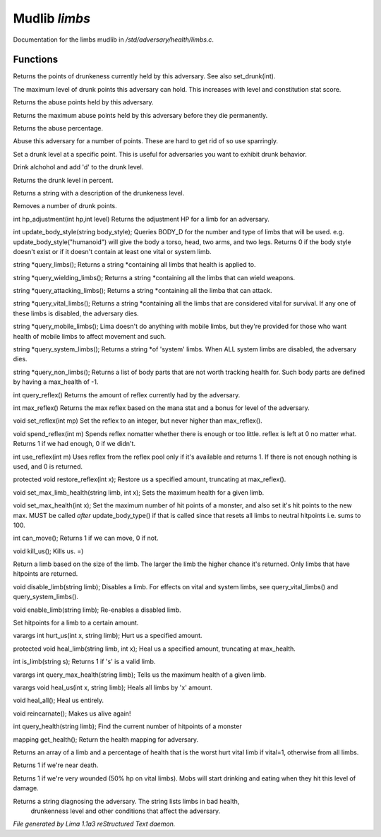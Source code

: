 Mudlib *limbs*
***************

Documentation for the limbs mudlib in */std/adversary/health/limbs.c*.

Functions
=========
.. c:function:: int query_drunk()

Returns the points of drunkeness currently held by this adversary.
See also set_drunk(int).


.. c:function:: int query_max_drunk()

The maximum level of drunk points this adversary can hold. This increases
with level and constitution stat score.


.. c:function:: int query_abuse()

Returns the abuse points held by this adversary.


.. c:function:: int query_max_abuse()

Returns the maximum abuse points held by this adversary before they die
permanently.


.. c:function:: int query_abuse_percent()

Returns the abuse percentage.


.. c:function:: int abuse_body(int a)

Abuse this adversary for a number of points. These are hard to get
rid of so use sparringly.


.. c:function:: void set_drunk(int d)

Set a drunk level at a specific point. This is useful for adversaries
you want to exhibit drunk behavior.


.. c:function:: int drink_alchohol(int d)

Drink alchohol and add 'd' to the drunk level.


.. c:function:: int query_drunk_percent()

Returns the drunk level in percent.


.. c:function:: string drunk_diagnose()

Returns a string with a description of the drunkeness level.


.. c:function:: void sober_up(int s)

Removes a number of drunk points.


.. c:function:: int hp_adjustment(int hp, int level)

int hp_adjustment(int hp,int level)
Returns the adjustment HP for a limb for an adversary.


.. c:function:: int update_body_style(string bstyle)

int update_body_style(string body_style);
Queries BODY_D for the number and type of limbs that will be used.
e.g. update_body_style("humanoid") will give the body a torso, head,
two arms, and two legs.
Returns 0 if the body style doesn't exist or if it doesn't contain
at least one vital or system limb.


.. c:function:: string *query_limbs()

string *query_limbs();
Returns a string *containing all limbs that health is applied to.


.. c:function:: string *query_wielding_limbs()

string *query_wielding_limbs();
Returns a string *containing all the limbs that can wield weapons.


.. c:function:: string *query_attacking_limbs()

string *query_attacking_limbs();
Returns a string *containing all the limba that can attack.


.. c:function:: string *query_vital_limbs()

string *query_vital_limbs();
Returns a string *containing all the limbs that are considered
vital for survival. If any one of these limbs is disabled, the
adversary dies.


.. c:function:: string *query_mobile_limbs()

string *query_mobile_limbs();
Lima doesn't do anything with mobile limbs, but they're provided for
those who want health of mobile limbs to affect movement and such.


.. c:function:: string *query_system_limbs()

string *query_system_limbs();
Returns a string *of 'system' limbs. When ALL system limbs are
disabled, the adversary dies.


.. c:function:: string *query_non_limbs()

string *query_non_limbs();
Returns a list of body parts that are not worth tracking health for.
Such body parts are defined by having a max_health of -1.


.. c:function:: int query_reflex()

int query_reflex()
Returns the amount of reflex currently had by the adversary.


.. c:function:: int max_reflex()

int max_reflex()
Returns the max reflex based on the mana stat and a bonus for level of the
adversary.


.. c:function:: void set_reflex(int mp)

void set_reflex(int mp)
Set the reflex to an integer, but never higher than max_reflex().


.. c:function:: int spend_reflex(int m)

void spend_reflex(int m)
Spends reflex nomatter whether there is enough or too little. reflex is left at 0 no matter
what. Returns 1 if we had enough, 0 if we didn't.


.. c:function:: int use_reflex(int m)

int use_reflex(int m)
Uses reflex from the reflex pool only if it's available and returns 1. If there is not enough
nothing is used, and 0 is returned.


.. c:function:: void restore_reflex(int x)

protected void restore_reflex(int x);
Restore us a specified amount, truncating at max_reflex().


.. c:function:: void set_max_limb_health(string limb, int x)

void set_max_limb_health(string limb, int x);
Sets the maximum health for a given limb.


.. c:function:: void set_max_health(int x)

void set_max_health(int x);
Set the maximum number of hit points of a monster, and also set it's
hit points to the new max. MUST be called *after* update_body_type()
if that is called since that resets all limbs to neutral hitpoints
i.e. sums to 100.


.. c:function:: int can_move()

int can_move();
Returns 1 if we can move, 0 if not.


.. c:function:: void kill_us()

void kill_us();
Kills us. =)


.. c:function:: string query_random_limb()

Return a limb based on the size of the limb. The larger
the limb the higher chance it's returned. Only limbs that
have hitpoints are returned.


.. c:function:: void disable_limb(string limb)

void disable_limb(string limb);
Disables a limb. For effects on vital and system limbs, see
query_vital_limbs() and query_system_limbs().


.. c:function:: void enable_limb(string limb)

void enable_limb(string limb);
Re-enables a disabled limb.


.. c:function:: varargs void set_health(string limb, int x)

Set hitpoints for a limb to a certain amount.


.. c:function:: varargs int hurt_us(int x, string limb)

varargs int hurt_us(int x, string limb);
Hurt us a specified amount.


.. c:function:: void heal_limb(string limb, int x)

protected void heal_limb(string limb, int x);
Heal us a specified amount, truncating at max_health.


.. c:function:: int is_limb(string s)

int is_limb(string s);
Returns 1 if 's' is a valid limb.


.. c:function:: varargs int query_max_health(string limb)

varargs int query_max_health(string limb);
Tells us the maximum health of a given limb.


.. c:function:: varargs void heal_us(int x, string limb)

varargs void heal_us(int x, string limb);
Heals all limbs by 'x' amount.


.. c:function:: void heal_all()

void heal_all();
Heal us entirely.


.. c:function:: void reincarnate()

void reincarnate();
Makes us alive again!


.. c:function:: int query_health(string limb)

int query_health(string limb);
Find the current number of hitpoints of a monster


.. c:function:: mapping get_health()

mapping get_health();
Return the health mapping for adversary.


.. c:function:: varargs mixed *query_worst_limb(int vital)

Returns an array of a limb and a percentage of health that is
the worst hurt vital limb if vital=1, otherwise from all limbs.


.. c:function:: string badly_wounded()

Returns 1 if we're near death.


.. c:function:: string very_wounded()

Returns 1 if we're very wounded (50% hp on vital limbs). Mobs will start drinking and
eating when they hit this level of damage.


.. c:function:: string diagnose()

Returns a string diagnosing the adversary. The string lists limbs in bad health,
 drunkenness level and other conditions that affect the adversary.



*File generated by Lima 1.1a3 reStructured Text daemon.*
